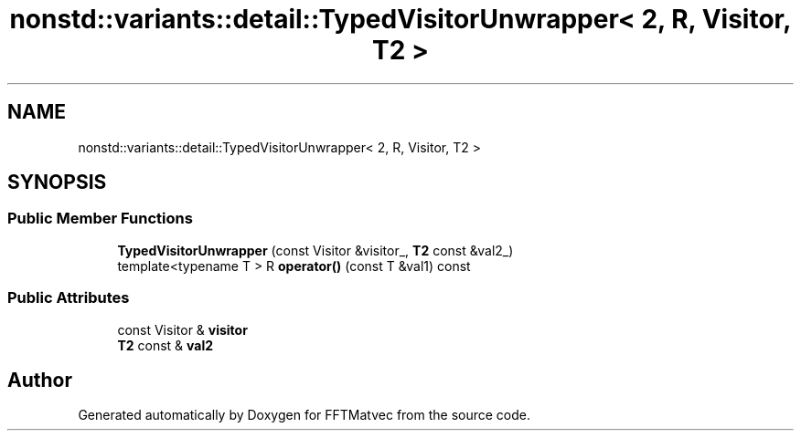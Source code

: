 .TH "nonstd::variants::detail::TypedVisitorUnwrapper< 2, R, Visitor, T2 >" 3 "Tue Aug 13 2024" "Version 0.1.0" "FFTMatvec" \" -*- nroff -*-
.ad l
.nh
.SH NAME
nonstd::variants::detail::TypedVisitorUnwrapper< 2, R, Visitor, T2 >
.SH SYNOPSIS
.br
.PP
.SS "Public Member Functions"

.in +1c
.ti -1c
.RI "\fBTypedVisitorUnwrapper\fP (const Visitor &visitor_, \fBT2\fP const &val2_)"
.br
.ti -1c
.RI "template<typename T > R \fBoperator()\fP (const T &val1) const"
.br
.in -1c
.SS "Public Attributes"

.in +1c
.ti -1c
.RI "const Visitor & \fBvisitor\fP"
.br
.ti -1c
.RI "\fBT2\fP const  & \fBval2\fP"
.br
.in -1c

.SH "Author"
.PP 
Generated automatically by Doxygen for FFTMatvec from the source code\&.
